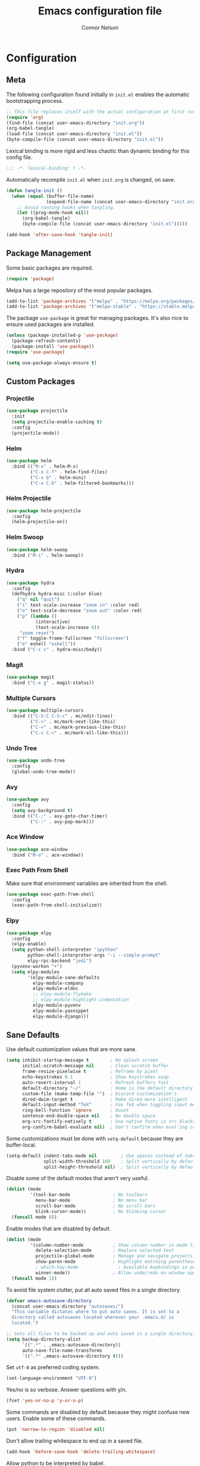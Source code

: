 #+TITLE: Emacs configuration file
#+AUTHOR: Connor Nelson
#+BABEL: :cache yes
#+PROPERTY: header-args :tangle yes

* Configuration
** Meta

   The following configuration found initially in =init.el= enables the
   automatic bootstrapping process.

   #+BEGIN_SRC emacs-lisp :tangle no
     ;; This file replaces itself with the actual configuration at first run.
     (require 'org)
     (find-file (concat user-emacs-directory "init.org"))
     (org-babel-tangle)
     (load-file (concat user-emacs-directory "init.el"))
     (byte-compile-file (concat user-emacs-directory "init.el"))
   #+END_SRC

   Lexical binding is more rigid and less chaotic than dynamic binding for this
   config file.

   #+BEGIN_SRC emacs-lisp
     ;;; -*- lexical-binding: t -*-
   #+END_SRC

   Automatically recompile =init.el= when =init.org= is changed, on save.

   #+BEGIN_SRC emacs-lisp
     (defun tangle-init ()
       (when (equal (buffer-file-name)
                    (expand-file-name (concat user-emacs-directory "init.org")))
         ;; Avoid running hooks when tangling.
         (let ((prog-mode-hook nil))
           (org-babel-tangle)
           (byte-compile-file (concat user-emacs-directory "init.el")))))

     (add-hook 'after-save-hook 'tangle-init)
   #+END_SRC

** Package Management

   Some basic packages are required.

   #+BEGIN_SRC emacs-lisp
     (require 'package)
   #+END_SRC

   Melpa has a large repository of the most popular packages.

   #+BEGIN_SRC emacs-lisp
     (add-to-list 'package-archives '("melpa" . "https://melpa.org/packages/"))
     (add-to-list 'package-archives '("melpa-stable" . "https://stable.melpa.org/packages/"))
   #+END_SRC

   The package =use-package= is great for managing packages. It's also nice to
   ensure used packages are installed.

   #+BEGIN_SRC emacs-lisp
     (unless (package-installed-p 'use-package)
       (package-refresh-contents)
       (package-install 'use-package))
     (require 'use-package)

     (setq use-package-always-ensure t)
   #+END_SRC

** Custom Packages
*** Projectile

    #+BEGIN_SRC emacs-lisp
      (use-package projectile
        :init
        (setq projectile-enable-caching t)
        :config
        (projectile-mode))
    #+END_SRC

*** Helm

    #+BEGIN_SRC emacs-lisp
      (use-package helm
        :bind (("M-x" . helm-M-x)
               ("C-x C-f" . helm-find-files)
               ("C-x b" . helm-mini)
               ("C-x C-b" . helm-filtered-bookmarks)))
    #+END_SRC

*** Helm Projectile

    #+BEGIN_SRC emacs-lisp
      (use-package helm-projectile
        :config
        (helm-projectile-on))
    #+END_SRC

*** Helm Swoop

    #+BEGIN_SRC emacs-lisp
      (use-package helm-swoop
        :bind ("M-i" . helm-swoop))
    #+END_SRC

*** Hydra

    #+BEGIN_SRC emacs-lisp
      (use-package hydra
        :config
        (defhydra hydra-misc (:color blue)
          ("q" nil "quit")
          ("i" text-scale-increase "zoom in" :color red)
          ("o" text-scale-decrease "zoom out" :color red)
          ("p" (lambda ()
                 (interactive)
                 (text-scale-increase 0))
           "zoom reset")
          ("f" toggle-frame-fullscreen "fullscreen")
          ("e" eshell "eshell"))
        :bind ("C-c c" . hydra-misc/body))
    #+END_SRC

*** Magit

    #+BEGIN_SRC emacs-lisp
      (use-package magit
        :bind ("C-x g" . magit-status))
    #+END_SRC

*** Multiple Cursors

    #+BEGIN_SRC emacs-lisp
      (use-package multiple-cursors
        :bind (("C-S-C C-S-c" . mc/edit-lines)
               ("C->" . mc/mark-next-like-this)
               ("C-<" . mc/mark-previous-like-this)
               ("C-c C-<" . mc/mark-all-like-this)))
    #+END_SRC

*** Undo Tree

    #+BEGIN_SRC emacs-lisp
      (use-package undo-tree
        :config
        (global-undo-tree-mode))
    #+END_SRC

*** Avy

    #+BEGIN_SRC emacs-lisp
      (use-package avy
        :config
        (setq avy-background t)
        :bind (("C-;" . avy-goto-char-timer)
               ("C-:" . avy-pop-mark)))
    #+END_SRC

*** Ace Window

    #+BEGIN_SRC emacs-lisp
      (use-package ace-window
        :bind ("M-o" . ace-window))
    #+END_SRC

*** Exec Path From Shell

    Make sure that environment variables are inherited from the shell.

    #+BEGIN_SRC emacs-lisp
      (use-package exec-path-from-shell
        :config
        (exec-path-from-shell-initialize))
    #+END_SRC

*** Elpy

    #+BEGIN_SRC emacs-lisp
      (use-package elpy
        :config
        (elpy-enable)
        (setq python-shell-interpreter "ipython"
              python-shell-interpreter-args "-i --simple-prompt"
              elpy-rpc-backend "jedi")
        (pyvenv-workon "+")
        (setq elpy-modules
              '(elpy-module-sane-defaults
                elpy-module-company
                elpy-module-eldoc
                ;; elpy-module-flymake
                ;; elpy-module-highlight-indentation
                elpy-module-pyvenv
                elpy-module-yasnippet
                elpy-module-django)))
    #+END_SRC

** Sane Defaults

   Use default customization values that are more sane.

   #+BEGIN_SRC emacs-lisp
     (setq inhibit-startup-message t        ; No splash screen
           initial-scratch-message nil      ; Clean scratch buffer
           frame-resize-pixelwise t         ; Reframe by pixel
           echo-keystrokes 0.1              ; Show keystrokes asap
           auto-revert-interval 1           ; Refresh buffers fast
           default-directory "~/"           ; Home is the default directory
           custom-file (make-temp-file "")  ; Discard customization's
           dired-dwim-target t              ; Make dired more intelligent
           default-input-method "TeX"       ; Use TeX when toggling input method
           ring-bell-function 'ignore       ; Quiet
           sentence-end-double-space nil    ; No double space
           org-src-fontify-natively t       ; Use native fonts in src blocks
           org-confirm-babel-evaluate nil)  ; Don't confirm when eval'ing code (dangerous)
   #+END_SRC

   Some customizations must be done with =setq-default= because they are
   buffer-local.

   #+BEGIN_SRC emacs-lisp
     (setq-default indent-tabs-mode nil         ; Use spaces instead of tabs
                   split-width-threshold 160    ; Split vertically by default
                   split-height-threshold nil)  ; Split vertically by default

   #+END_SRC

   Disable some of the default modes that aren't very useful.

   #+BEGIN_SRC emacs-lisp
     (dolist (mode
              '(tool-bar-mode                ; No toolbars
                menu-bar-mode                ; No menu bar
                scroll-bar-mode              ; No scroll bars
                blink-cursor-mode))          ; No blinking cursor
       (funcall mode 0))
   #+END_SRC

   Enable modes that are disabled by default.

   #+BEGIN_SRC emacs-lisp
     (dolist (mode
              '(column-number-mode           ; Show column number in mode line
                delete-selection-mode        ; Replace selected text
                projectile-global-mode       ; Manage and navigate projects
                show-paren-mode              ; Highlight matching parentheses
                ; which-key-mode               ; Available keybindings in popup
                winner-mode))                ; Allow undo/redo on window operations
       (funcall mode 1))
   #+END_SRC

   To avoid file system clutter, put all auto saved files in a single
   directory.

   #+BEGIN_SRC emacs-lisp
     (defvar emacs-autosave-directory
       (concat user-emacs-directory "autosaves/")
       "This variable dictates where to put auto saves. It is set to a
       directory called autosaves located wherever your .emacs.d/ is
       located.")

     ;; Sets all files to be backed up and auto saved in a single directory.
     (setq backup-directory-alist
           `((".*" . ,emacs-autosave-directory))
           auto-save-file-name-transforms
           `((".*" ,emacs-autosave-directory t)))
   #+END_SRC

   Set =utf-8= as preferred coding system.

   #+BEGIN_SRC emacs-lisp
     (set-language-environment "UTF-8")
   #+END_SRC

   Yes/no is so verbose. Answer questions with y/n.

   #+BEGIN_SRC emacs-lisp
     (fset 'yes-or-no-p 'y-or-n-p)
   #+END_SRC

   Some commands are disabled by default because they might confuse new users.
   Enable some of these commands.

   #+BEGIN_SRC emacs-lisp
     (put 'narrow-to-region 'disabled nil)
   #+END_SRC

   Don't allow trailing whitespace to end up in a saved file.

   #+BEGIN_SRC emacs-lisp
     (add-hook 'before-save-hook 'delete-trailing-whitespace)
   #+END_SRC

   Allow python to be interpreted by babel.

   #+BEGIN_SRC emacs-lisp
     (org-babel-do-load-languages
      'org-babel-load-languages
      '((python . t)))
   #+END_SRC

   Automaticly revert =doc-view=-buffers when the file changes on disk.

   #+BEGIN_SRC emacs-lisp
     (add-hook 'doc-view-mode-hook 'auto-revert-mode)
   #+END_SRC

** Misc Customizations

   Customize eshell to augment it with extra functionality

   #+BEGIN_SRC emacs-lisp
     (defun eshell/clear ()
       "Clear the eshell buffer."
       (let ((inhibit-read-only t))
         (erase-buffer)
         (eshell-send-input)))
   #+END_SRC

** Visual

   Set the default font.

   #+BEGIN_SRC emacs-lisp
     (set-face-attribute 'default nil
                         :family "Source Code Pro"
                         :height 140
                         :weight 'normal
                         :width 'normal)
   #+END_SRC

   Use a doom theme.

   #+BEGIN_SRC emacs-lisp
     (use-package doom-themes
       :preface
       (defvar region-fg nil)
       :config
       (load-theme 'doom-one t)
       (doom-themes-visual-bell-config)
       (doom-themes-org-config))
   #+END_SRC

   Control the mode line.

   #+BEGIN_SRC emacs-lisp
     (use-package doom-modeline
        :config
        (doom-modeline-init)
        (setq inhibit-compacting-font-caches t))
   #+END_SRC

   #+BEGIN_SRC emacs-lisp
     ;; (use-package all-the-icons)
     ;; (autoload 'vc-git-branches "vc-git")

     ;; (defun render-mode-line (left right)
     ;;   (let ((available-width (- (window-width) (length left))))
     ;;     (format (format "%%s %%%ds" available-width) left right)))

     ;; (defun octicon (symbol &optional color)
     ;;   (let ((color (or color 'white)))
     ;;     (propertize (all-the-icons-octicon symbol)
     ;;                 'display `((raise 0))
     ;;                 'face `(:family ,(all-the-icons-octicon-family)
     ;;                         :foreground ,(doom-color color)
     ;;                         :height 1.0))))

     ;; (setq-default
     ;;  mode-line-format
     ;;  '((:eval
     ;;     (render-mode-line
     ;;      ;; left
     ;;      (format-mode-line
     ;;       (concat
     ;;        " "
     ;;        (cond
     ;;         ((not (buffer-file-name)) (octicon "star"))
     ;;         (buffer-read-only (octicon "lock"))
     ;;         ((buffer-modified-p) (octicon "diff"))
     ;;         (t (octicon "checklist")))
     ;;        (propertize " %m "
     ;;                    'face `(:weight bold))
     ;;        (octicon "dash" 'grey)
     ;;        (propertize " %b "
     ;;                    'face `(:weight bold))))
     ;;      ;; right
     ;;      (format-mode-line
     ;;       (string-join
     ;;        `(,(let ((branch (car (vc-git-branches))))
     ;;             (when branch
     ;;               (string-join
     ;;                `(,(octicon "git-branch")
     ;;                  ,branch
     ;;                  ,(octicon "dash" 'grey))
     ;;                " ")))
     ;;          ,(propertize "%l : %c "
     ;;                       'face `(:weight bold)))
     ;;        " "))
     ;;      ))))
   #+END_SRC
